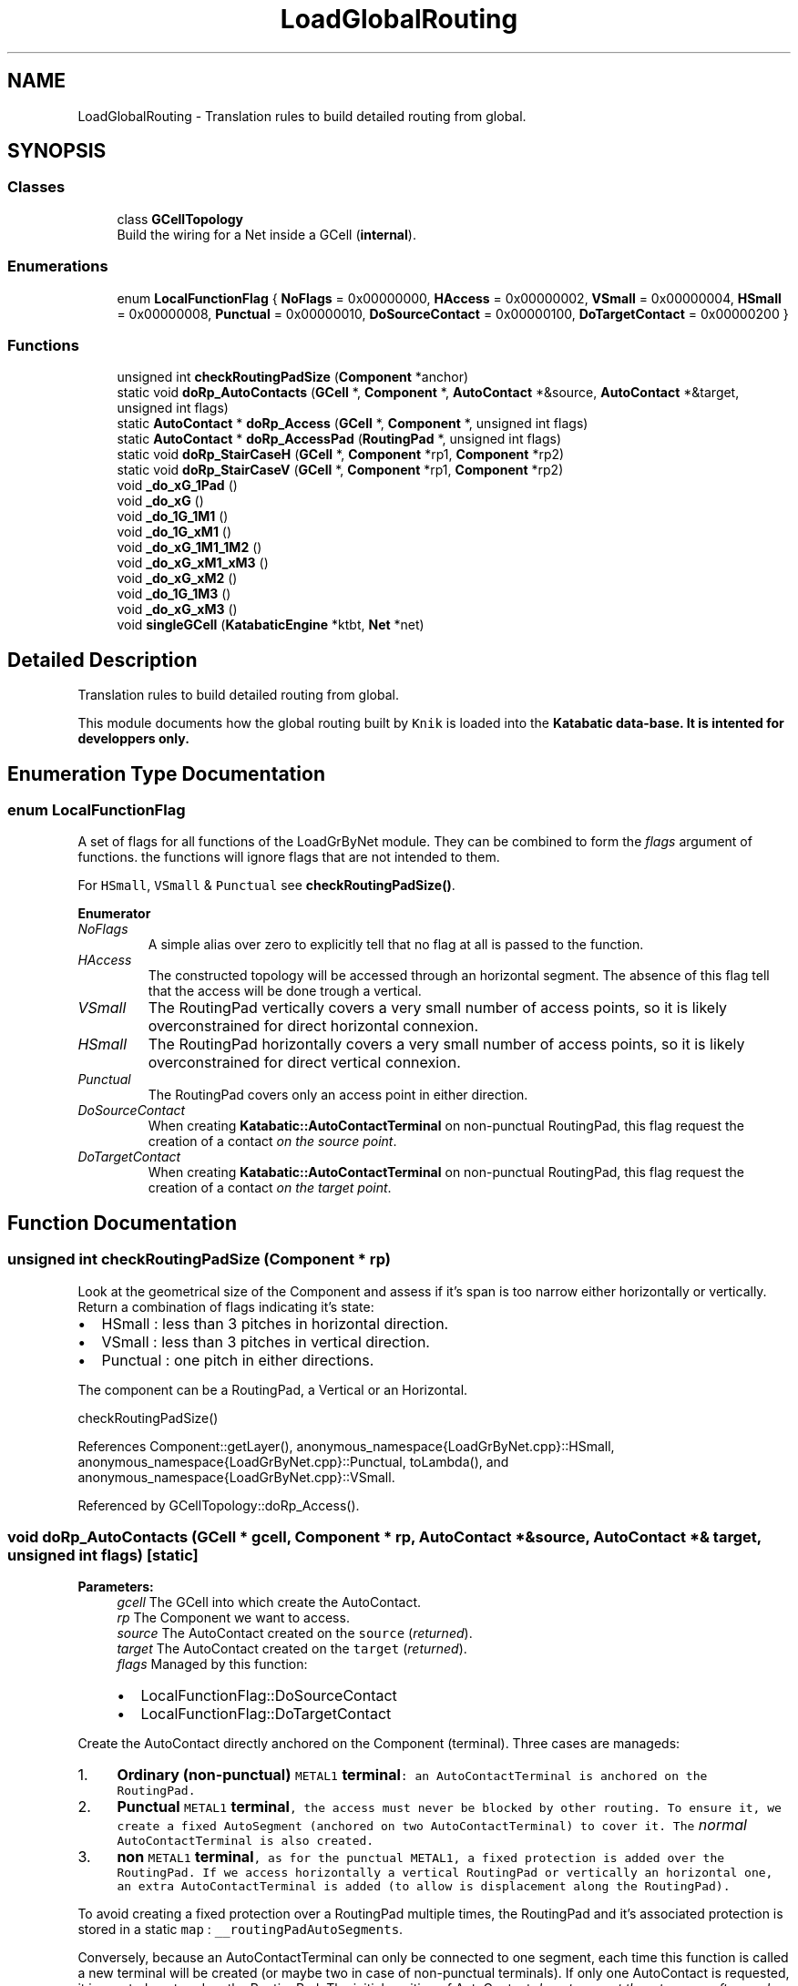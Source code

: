 .TH "LoadGlobalRouting" 3 "Fri Oct 1 2021" "Version 1.0" "Katabatic - Routing Toolbox" \" -*- nroff -*-
.ad l
.nh
.SH NAME
LoadGlobalRouting \- Translation rules to build detailed routing from global\&.  

.SH SYNOPSIS
.br
.PP
.SS "Classes"

.in +1c
.ti -1c
.RI "class \fBGCellTopology\fP"
.br
.RI "Build the wiring for a Net inside a GCell (\fBinternal\fP)\&. "
.in -1c
.SS "Enumerations"

.in +1c
.ti -1c
.RI "enum \fBLocalFunctionFlag\fP { \fBNoFlags\fP = 0x00000000, \fBHAccess\fP = 0x00000002, \fBVSmall\fP = 0x00000004, \fBHSmall\fP = 0x00000008, \fBPunctual\fP = 0x00000010, \fBDoSourceContact\fP = 0x00000100, \fBDoTargetContact\fP = 0x00000200 }"
.br
.in -1c
.SS "Functions"

.in +1c
.ti -1c
.RI "unsigned int \fBcheckRoutingPadSize\fP (\fBComponent\fP *anchor)"
.br
.ti -1c
.RI "static void \fBdoRp_AutoContacts\fP (\fBGCell\fP *, \fBComponent\fP *, \fBAutoContact\fP *&source, \fBAutoContact\fP *&target, unsigned int flags)"
.br
.ti -1c
.RI "static \fBAutoContact\fP * \fBdoRp_Access\fP (\fBGCell\fP *, \fBComponent\fP *, unsigned int flags)"
.br
.ti -1c
.RI "static \fBAutoContact\fP * \fBdoRp_AccessPad\fP (\fBRoutingPad\fP *, unsigned int flags)"
.br
.ti -1c
.RI "static void \fBdoRp_StairCaseH\fP (\fBGCell\fP *, \fBComponent\fP *rp1, \fBComponent\fP *rp2)"
.br
.ti -1c
.RI "static void \fBdoRp_StairCaseV\fP (\fBGCell\fP *, \fBComponent\fP *rp1, \fBComponent\fP *rp2)"
.br
.ti -1c
.RI "void \fB_do_xG_1Pad\fP ()"
.br
.ti -1c
.RI "void \fB_do_xG\fP ()"
.br
.ti -1c
.RI "void \fB_do_1G_1M1\fP ()"
.br
.ti -1c
.RI "void \fB_do_1G_xM1\fP ()"
.br
.ti -1c
.RI "void \fB_do_xG_1M1_1M2\fP ()"
.br
.ti -1c
.RI "void \fB_do_xG_xM1_xM3\fP ()"
.br
.ti -1c
.RI "void \fB_do_xG_xM2\fP ()"
.br
.ti -1c
.RI "void \fB_do_1G_1M3\fP ()"
.br
.ti -1c
.RI "void \fB_do_xG_xM3\fP ()"
.br
.ti -1c
.RI "void \fBsingleGCell\fP (\fBKatabaticEngine\fP *ktbt, \fBNet\fP *net)"
.br
.in -1c
.SH "Detailed Description"
.PP 
Translation rules to build detailed routing from global\&. 

This module documents how the global routing built by \fCKnik\fP is loaded into the \fC\fBKatabatic\fP\fP data-base\&. It is intented for developpers only\&. 
.SH "Enumeration Type Documentation"
.PP 
.SS "enum \fBLocalFunctionFlag\fP"
A set of flags for all functions of the LoadGrByNet module\&. They can be combined to form the \fIflags\fP argument of functions\&. the functions will ignore flags that are not intended to them\&.
.PP
For \fCHSmall\fP, \fCVSmall\fP & \fCPunctual\fP see \fBcheckRoutingPadSize()\fP\&. 
.PP
\fBEnumerator\fP
.in +1c
.TP
\fB\fINoFlags \fP\fP
A simple alias over zero to explicitly tell that no flag at all is passed to the function\&. 
.TP
\fB\fIHAccess \fP\fP
The constructed topology will be accessed through an horizontal segment\&. The absence of this flag tell that the access will be done trough a vertical\&. 
.TP
\fB\fIVSmall \fP\fP
The RoutingPad vertically covers a very small number of access points, so it is likely overconstrained for direct horizontal connexion\&. 
.TP
\fB\fIHSmall \fP\fP
The RoutingPad horizontally covers a very small number of access points, so it is likely overconstrained for direct vertical connexion\&. 
.TP
\fB\fIPunctual \fP\fP
The RoutingPad covers only an access point in either direction\&. 
.TP
\fB\fIDoSourceContact \fP\fP
When creating \fBKatabatic::AutoContactTerminal\fP on non-punctual RoutingPad, this flag request the creation of a contact \fIon the source point\fP\&. 
.TP
\fB\fIDoTargetContact \fP\fP
When creating \fBKatabatic::AutoContactTerminal\fP on non-punctual RoutingPad, this flag request the creation of a contact \fIon the target point\fP\&. 
.SH "Function Documentation"
.PP 
.SS "unsigned int checkRoutingPadSize (\fBComponent\fP * rp)"
Look at the geometrical size of the Component and assess if it's span is too narrow either horizontally or vertically\&. Return a combination of flags indicating it's state:
.IP "\(bu" 2
HSmall : less than 3 pitches in horizontal direction\&.
.IP "\(bu" 2
VSmall : less than 3 pitches in vertical direction\&.
.IP "\(bu" 2
Punctual : one pitch in either directions\&.
.PP
.PP
The component can be a RoutingPad, a Vertical or an Horizontal\&.
.PP
checkRoutingPadSize() 
.PP
References Component::getLayer(), anonymous_namespace{LoadGrByNet\&.cpp}::HSmall, anonymous_namespace{LoadGrByNet\&.cpp}::Punctual, toLambda(), and anonymous_namespace{LoadGrByNet\&.cpp}::VSmall\&.
.PP
Referenced by GCellTopology::doRp_Access()\&.
.SS "void doRp_AutoContacts (\fBGCell\fP * gcell, \fBComponent\fP * rp, \fBAutoContact\fP *& source, \fBAutoContact\fP *& target, unsigned int flags)\fC [static]\fP"

.PP
\fBParameters:\fP
.RS 4
\fIgcell\fP The GCell into which create the AutoContact\&. 
.br
\fIrp\fP The Component we want to access\&. 
.br
\fIsource\fP The AutoContact created on the \fCsource\fP (\fIreturned\fP)\&. 
.br
\fItarget\fP The AutoContact created on the \fCtarget\fP (\fIreturned\fP)\&. 
.br
\fIflags\fP Managed by this function:
.IP "\(bu" 2
LocalFunctionFlag::DoSourceContact
.IP "\(bu" 2
LocalFunctionFlag::DoTargetContact
.PP
.RE
.PP
Create the AutoContact directly anchored on the Component (terminal)\&. Three cases are manageds:
.IP "1." 4
\fBOrdinary (non-punctual) \fCMETAL1\fP terminal\fP: an AutoContactTerminal is anchored on the RoutingPad\&.
.IP "2." 4
\fBPunctual \fCMETAL1\fP terminal\fP, the access must never be blocked by other routing\&. To ensure it, we create a fixed AutoSegment (anchored on two AutoContactTerminal) to cover it\&. The \fInormal\fP AutoContactTerminal is also created\&.
.IP "3." 4
\fBnon \fCMETAL1\fP terminal\fP, as for the punctual \fCMETAL1\fP, a fixed protection is added over the RoutingPad\&. If we access horizontally a vertical RoutingPad or vertically an horizontal one, an extra AutoContactTerminal is added (to allow is displacement along the RoutingPad)\&.
.PP
.PP
To avoid creating a fixed protection over a RoutingPad multiple times, the RoutingPad and it's associated protection is stored in a static \fCmap\fP : \fC__routingPadAutoSegments\fP\&.
.PP
Conversely, because an AutoContactTerminal can only be connected to one segment, each time this function is called a new terminal will be created (or maybe two in case of non-punctual terminals)\&. If only one AutoContact is requested, it is created centered on the RoutingPad\&. The initial position of AutoContact \fIdo not prevent them to move afterwards\fP, even those created on source/target on a non-punctual RoutingPad\&.
.PP
\fBRemark: For clarity we describe the layer management of this function in term\fP
.RS 4
of \fCMETAL\fP, but it is the RoutingGauge depth which is actually used\&.
.RE
.PP
doRp_AutoContacts() 
.PP
References Katabatic::CntFixed, AutoContactTerminal::create(), AutoSegment::create(), anonymous_namespace{LoadGrByNet\&.cpp}::DoSourceContact, anonymous_namespace{LoadGrByNet\&.cpp}::DoTargetContact, Session::getContactLayer(), Grid< GCellT >::getGCell(), KatabaticEngine::getGCellGrid(), Session::getKatabatic(), Component::getLayer(), Katabatic::KbHorizontal, Katabatic::SegFixed, and AutoSegment::setFlags()\&.
.PP
Referenced by GCellTopology::_do_1G_1M3(), GCellTopology::_do_xG_1M1_1M2(), GCellTopology::_do_xG_xM1_xM3(), GCellTopology::_do_xG_xM2(), GCellTopology::_do_xG_xM3(), GCellTopology::doRp_Access(), GCellTopology::doRp_StairCaseH(), GCellTopology::doRp_StairCaseV(), and anonymous_namespace{LoadGrByNet\&.cpp}::singleGCell()\&.
.SS "\fBAutoContact\fP * doRp_Access (\fBGCell\fP * gcell, \fBComponent\fP * rp, unsigned int flags)\fC [static]\fP"

.PP
\fBParameters:\fP
.RS 4
\fIgcell\fP The GCell into which create the AutoContact\&. 
.br
\fIrp\fP The Component onto which anchor the access contact\&. 
.br
\fIflags\fP Relevant flags are:
.IP "\(bu" 2
HAccess, the terminal is to be accessed through an horizontal segment\&.
.IP "\(bu" 2
VSmall, force the terminal to be considered as small in the vertical direction\&.
.PP
.RE
.PP
If \fCHAccess\fP is set, the Component is to be accessed trough an horizontal segment\&. If unset, the access is done vertically\&.
.PP
Create an AutoContact to access a Component (terminal)\&. If the Component is not to be accessed through an horizontal segment, and do not cover a large span in the horizontal direction (flag \fCVSmall\fP), a local horizontal AutoSegment is added to slacken the vertical constraints\&.
.PP
doRp_Access() 
.PP
References anonymous_namespace{LoadGrByNet\&.cpp}::checkRoutingPadSize(), AutoContactTurn::create(), AutoSegment::create(), GCellTopology::doRp_AutoContacts(), Session::getContactLayer(), Component::getNet(), anonymous_namespace{LoadGrByNet\&.cpp}::HAccess, anonymous_namespace{LoadGrByNet\&.cpp}::HSmall, Katabatic::KbHorizontal, Katabatic::KbVertical, and anonymous_namespace{LoadGrByNet\&.cpp}::VSmall\&.
.PP
Referenced by GCellTopology::_do_1G_1M1(), GCellTopology::_do_1G_xM1(), GCellTopology::_do_xG_xM1_xM3(), GCellTopology::_do_xG_xM2(), and GCellTopology::_do_xG_xM3()\&.
.SS "\fBAutoContact\fP * doRp_AccessPad (\fBRoutingPad\fP * rp, unsigned int flags)\fC [static]\fP"

.PP
\fBParameters:\fP
.RS 4
\fIrp\fP The Component onto which anchor the access contact\&. 
.br
\fIflags\fP Relevant flags are:
.IP "\(bu" 2
HAccess, the terminal is to be accessed through an horizontal segment\&.
.IP "\(bu" 2
VSmall, force the terminal to be considered as small in the vertical direction\&. 
.PP
.RE
.PP
\fBReturns:\fP
.RS 4
A \fBKatabatic::AutoContactTerminal\fP \&.
.RE
.PP
The Component \fCrp\fP is a RoutingPad which belongs to a pad cell\&. This case occurs when we are routing a complete chip\&. This method build, from the \fCrp\fP a stack of articulated punctual segments and contacts to reach the default H/V routing layers (usually \fCMETAL2\fP & \fCMETAL3\fP)\&. This may be needed when the pad terminal is in \fCMETAL5\fP, for instance\&.
.PP
The returned AutoContactTerminal is anchored on the last punctual segment build\&.
.PP
The GCell into which the AutoContactTerminal is created may be under the pads area\&. However, it will be right on the border of the GCell\&. The global router vertexes of GCell under the pad area are marked as blocked so will never be used for routing\&.
.PP
\fBRemark: The segments and contacts added to ensure the layer connexity are not\fP
.RS 4
put into the \fBKatabatic\fP database\&. They are plain Hurricane objects, invisibles from it\&. 
.RE
.PP

.PP
References Contact::create(), Horizontal::create(), Vertical::create(), AutoContactTerminal::create(), Hook::detach(), Component::getBodyHook(), RoutingPad::getBoundingBox(), RoutingPad::getCenter(), Session::getContactLayer(), Grid< GCellT >::getGCell(), KatabaticEngine::getGCellGrid(), Box::getHeight(), Session::getKatabatic(), RoutingPad::getLayer(), Component::getNet(), RoutingPad::getOccurrence(), Transformation::getOrientation(), Occurrence::getPath(), Session::getRoutingLayer(), Path::getTransformation(), Box::getWidth(), Box::getXMax(), Box::getXMin(), Box::getYMax(), Box::getYMin(), anonymous_namespace{LoadGrByNet\&.cpp}::HAccess, Katabatic::KbHorizontal, Point::setX(), and Point::setY()\&.
.PP
Referenced by GCellTopology::_do_xG_1Pad()\&.
.SS "void doRp_StairCaseH (\fBGCell\fP * gcell, \fBComponent\fP * rp1, \fBComponent\fP * rp2)\fC [static]\fP"
Build the wiring to connect to horizontal Component\&. Two cases:
.IP "\(bu" 2
The Component are aligneds, then only a straight wire is created\&.
.IP "\(bu" 2
They are \fInot\fP aligned, then a complete dogleg is created\&.
.PP
.PP
doRp_StairCaseH() 
.PP
References AutoContactTurn::create(), AutoSegment::create(), GCellTopology::doRp_AutoContacts(), anonymous_namespace{LoadGrByNet\&.cpp}::DoSourceContact, anonymous_namespace{LoadGrByNet\&.cpp}::DoTargetContact, Session::getContactLayer(), Component::getLayer(), Component::getNet(), Component::getX(), AutoContact::getY(), Katabatic::KbHorizontal, and Katabatic::KbVertical\&.
.PP
Referenced by GCellTopology::_do_xG_xM2()\&.
.SS "void doRp_StairCaseV (\fBGCell\fP * gcell, \fBComponent\fP * rp1, \fBComponent\fP * rp2)\fC [static]\fP"
Build the wiring to connect to vertical Components\&. Two cases:
.IP "\(bu" 2
The Components are aligneds, then only a straight wire is created\&.
.IP "\(bu" 2
They are \fInot\fP aligned, then a complete dogleg is created\&.
.PP
.PP
doRp_StairCaseV() 
.PP
References AutoContactTurn::create(), AutoSegment::create(), GCellTopology::doRp_AutoContacts(), anonymous_namespace{LoadGrByNet\&.cpp}::DoSourceContact, anonymous_namespace{LoadGrByNet\&.cpp}::DoTargetContact, Session::getContactLayer(), Component::getLayer(), Component::getNet(), AutoContact::getX(), Component::getY(), Katabatic::KbHorizontal, and Katabatic::KbVertical\&.
.PP
Referenced by GCellTopology::_do_xG_xM3()\&.
.SS "void _do_xG_1Pad ()\fC [private]\fP"
Construct the topology, when there is only global wires and one local terminal, but coming from a Pad\&. As thoses connectors will always be on one border of the GCell they can be considered as a kind of global\&.
.PP
So this method mostly calls \fBGCellTopology::doRp_AccessPad()\fP to create the AutoContactTerminal, then calls \fBGCellTopology::_do_xG()\fP, except for straight lines which are managed directly\&. 
.PP
References GCellTopology::_do_xG(), AutoContactTurn::create(), AutoSegment::create(), GCellTopology::doRp_AccessPad(), AutoContact::getBodyHook(), Session::getContactLayer(), anonymous_namespace{LoadGrByNet\&.cpp}::HAccess, Katabatic::KbHorizontal, Katabatic::KbVertical, and anonymous_namespace{LoadGrByNet\&.cpp}::NoFlags\&.
.SS "void _do_xG ()\fC [private]\fP"
Construct the topology, when there is only global wires (no local terminals)\&.
.PP
Some topology are not handled because they must not be managed by this function: 
.PD 0

.IP "\(bu" 2
One global: nonsensical because there also must be a terminal\&. 
.IP "\(bu" 2
Two aligned globals: in that case we do a straight wire without any AutoContact (handled by the source/target of the wire)\&. 
.PP
.PP
_do_xG() 
.PP
References AutoContactVTee::create(), AutoContactTurn::create(), AutoContactHTee::create(), AutoSegment::create(), Session::getContactLayer(), Katabatic::KbHorizontal, and Katabatic::KbVertical\&.
.PP
Referenced by GCellTopology::_do_xG_1Pad()\&.
.SS "void _do_1G_1M1 ()\fC [private]\fP"
Construct a topology where there is \fIone\fP global and one RoutingPad in \fCMETAL1\fP\&. The \fCMETAL1\fP is assumed to be vertical\&.
.PP
\fBRemark: When accessing the RoutingPad through an horizontal global segment\fP
.RS 4
and the vertical extension of the segment is small, the global is still directly attached to the terminal, inducing a high constraint on it\&. We left to job of slackening it to the router\&.
.RE
.PP
_do_1G_1M1() 
.PP
References GCellTopology::doRp_Access(), anonymous_namespace{LoadGrByNet\&.cpp}::HAccess, anonymous_namespace{LoadGrByNet\&.cpp}::NoFlags, and anonymous_namespace{LoadGrByNet\&.cpp}::VSmall\&.
.SS "void _do_1G_xM1 ()\fC [private]\fP"
Construct a topology where there is \fIone\fP global and any number of RoutingPad in \fCMETAL1\fP\&. The \fCMETAL1\fP is assumed to be vertical\&.
.PP
The RoutingPads are linked together two by two\&. If the horizontal segments are not aligned by the router, part of the routage will be done through the RoutingPad itself\&. The global incoming segment will connected to the leftmost, rightmost or centermost RoutingPad according from wich side it comes from\&.
.PP
_do_1G_xM1() 
.PP
References AutoContactTurn::create(), AutoSegment::create(), GCellTopology::doRp_Access(), Component::getBoundingBox(), Session::getContactLayer(), Box::getHeight(), anonymous_namespace{LoadGrByNet\&.cpp}::HAccess, Katabatic::KbHorizontal, and anonymous_namespace{LoadGrByNet\&.cpp}::NoFlags\&.
.SS "void _do_xG_1M1_1M2 ()\fC [private]\fP"
Construct a topology where there is at least one global (and up to 4), one \fCMETAL1\fP RoutingPad (assumed V) and one \fCMETAL2\fP RoutingPad (assumed H)\&.
.PP
In this topology, we want to try to reuse the \fCMETAL2\fP RoutingPad as a feedtrough in the horizontal routage\&. Thus:
.IP "\(bu" 2
The \fCMETAL1\fP and \fCMETAL2\fP RoutingPad are connected through a separate wiring\&.
.IP "\(bu" 2
The south & west global wiring is attached to the leftmost contact of the \fCMETAL2\fP\&.
.IP "\(bu" 2
The north & east global wiring is attached to the rightmost contact of the \fCMETAL2\fP\&.
.PP
.PP
South/west and north/south can be build independantly\&. Depending on the number of globals, they can consist of:
.IP "\(bu" 2
Nothing (no south nor west)\&.
.IP "\(bu" 2
An AutoContact (west present)\&.
.IP "\(bu" 2
An horizontal plus a turn (south present)\&.
.IP "\(bu" 2
An horizontal plus a HTee (south & west present)\&.
.PP
.PP
\fBRemark: Not all configurations are represented below\&.\fP
.RS 4

.RE
.PP
_do_xG_1M1_1M2() 
.PP
References AutoContactTurn::create(), AutoContactHTee::create(), AutoSegment::create(), GCellTopology::doRp_AutoContacts(), anonymous_namespace{LoadGrByNet\&.cpp}::DoSourceContact, anonymous_namespace{LoadGrByNet\&.cpp}::DoTargetContact, Session::getContactLayer(), Session::getRoutingLayer(), Katabatic::KbHorizontal, Katabatic::KbVertical, and anonymous_namespace{LoadGrByNet\&.cpp}::NoFlags\&.
.SS "void _do_xG_xM1_xM3 ()\fC [private]\fP"
Construct a topology where there is at least one global (and up to 4), at least one \fCMETAL1\fP RoutingPad (assumed V) and at least one \fCMETAL3\fP RoutingPad (assumed V)\&.
.PP
In this topology, we want to try to reuse the \fCMETAL3\fP RoutingPad as a feedtrough in the vertical routage\&. Thus:
.IP "\(bu" 2
The \fCMETAL1\fP and \fCMETAL3\fP RoutingPad are connected through a separate wiring made of separate horizontals\&.
.IP "\(bu" 2
The south-west global wiring is attached to the leftmost RoutingPad if there isn't south or to the first \fCMETAL3\fP otherwise\&.
.IP "\(bu" 2
The north-east global wiring is attached to the rightmost RoutingPad if there isn't north or to the first \fCMETAL3\fP otherwise\&.
.PP
.PP
South/west and north/south can be build independantly\&. Depending on the number of globals, they can consist of:
.IP "\(bu" 2
Nothing (no south nor west)\&.
.IP "\(bu" 2
An AutoContact on the leftmost RoutingPad (west present)\&.
.IP "\(bu" 2
An AutoContact on the first \fCMETAL3\fP (only south present)\&.
.IP "\(bu" 2
An AutoContact plus a vertical plus a VTee (south & west present)\&.
.PP
.PP
_do_xG_xM1_xM3() 
.PP
References AutoContactVTee::create(), AutoContactTurn::create(), AutoContactHTee::create(), AutoSegment::create(), GCellTopology::doRp_Access(), GCellTopology::doRp_AutoContacts(), anonymous_namespace{LoadGrByNet\&.cpp}::DoSourceContact, anonymous_namespace{LoadGrByNet\&.cpp}::DoTargetContact, Component::getBoundingBox(), Session::getContactLayer(), Box::getHeight(), Session::getRoutingLayer(), anonymous_namespace{LoadGrByNet\&.cpp}::HAccess, Katabatic::KbHorizontal, Katabatic::KbVertical, and anonymous_namespace{LoadGrByNet\&.cpp}::NoFlags\&.
.SS "void _do_xG_xM2 ()\fC [private]\fP"
Construct a topology where there is at least one global (and up to 4), and any number of \fCMETAL2\fP RoutingPads (assumeds H)\&.
.PP
In this topology, we want to try to reuse the \fCMETAL2\fP RoutingPad as a feedtrough in the horizontal routage\&. Thus:
.IP "\(bu" 2
The RoutingPad are connecteds trough a separate staircase (or straight wire if aligneds)\&.
.IP "\(bu" 2
The south-west global wiring is attached to the leftmost RoutingPad if there isn't south or to the biggest horizontal RoutingPad otherwise\&.
.IP "\(bu" 2
The north-east global wiring is attached to the rightmost RoutingPad if there isn't south or to the biggest horizontal RoutingPad otherwise\&.
.PP
.PP
_do_xG_xM2() 
.PP
References AutoContactVTee::create(), AutoSegment::create(), GCellTopology::doRp_Access(), GCellTopology::doRp_AutoContacts(), GCellTopology::doRp_StairCaseH(), anonymous_namespace{LoadGrByNet\&.cpp}::DoSourceContact, Component::getBoundingBox(), Session::getContactLayer(), Box::getWidth(), Katabatic::KbVertical, and anonymous_namespace{LoadGrByNet\&.cpp}::NoFlags\&.
.SS "void _do_1G_1M3 ()\fC [private]\fP"
Construct a topology where there is one global and one \fCMETAL3\fP RoutingPad (assumeds V)\&.
.PP
In this topology, we reuse the \fCMETAL3\fP RoutingPad as a feedtrough in the vertical routage\&. Thus:
.IP "\(bu" 2
If the global is either north or south, we directly connect to the north end or south end of the RoutingPad\&. The vertical global will have no slack at all we assume that METAL3 terminals are only from blocks and are aligneds vertically\&.
.IP "\(bu" 2
If the global is east or west \fIand\fP the RoutingPad is sufficiently extended in the vertical direction, we connect an horizontal in the normal way\&.
.IP "\(bu" 2
If the global is not sufficiently extended, we add a turn to give some slack to the global\&.
.PP
.PP
_do_1G_1M3() 
.PP
References AutoContactTurn::create(), AutoSegment::create(), GCellTopology::doRp_AutoContacts(), anonymous_namespace{LoadGrByNet\&.cpp}::DoSourceContact, anonymous_namespace{LoadGrByNet\&.cpp}::DoTargetContact, Session::getContactLayer(), AutoContact::getX(), anonymous_namespace{LoadGrByNet\&.cpp}::HAccess, Katabatic::KbHorizontal, Katabatic::KbVertical, and anonymous_namespace{LoadGrByNet\&.cpp}::NoFlags\&.
.SS "void _do_xG_xM3 ()\fC [private]\fP"
Construct a topology where there at least one global and two \fCMETAL3\fP RoutingPad (assumed V)\&.
.PP
In this topology, we reuse the \fCMETAL3\fP RoutingPad as a feedtrough in the vertical routage\&. We assume that the most likely relative position of the RoutingPads is to be aligned vertically\&. Thus:
.IP "\(bu" 2
All RoutingPads are linked two by two trough vertical staircases\&.
.IP "\(bu" 2
The south-west global wiring is attached to the bottommost RoutingPad (without vertical slack)\&. If a misalignment is detected, then a dogleg is added\&.
.IP "\(bu" 2
The north-east global wiring is attached to the topmost RoutingPad (without vertical slack)\&.
.PP
.PP
South/west and north/south can be build independantly\&. Depending on the number of globals, they can consist of:
.IP "\(bu" 2
Nothing (no south nor west)\&.
.IP "\(bu" 2
An sliding AutoContact on the bottommost RoutingPad (west present)\&.
.IP "\(bu" 2
An fixed AutoContact on the bottommost RoutingPad (only south present)\&.
.IP "\(bu" 2
An fixed AutoContact plus a vertical plus a VTee (south & west present)\&.
.PP
.PP
_do_xG_xM3() 
.PP
References AutoContactVTee::create(), AutoContactTurn::create(), AutoSegment::create(), GCellTopology::doRp_Access(), GCellTopology::doRp_AutoContacts(), GCellTopology::doRp_StairCaseV(), anonymous_namespace{LoadGrByNet\&.cpp}::DoSourceContact, anonymous_namespace{LoadGrByNet\&.cpp}::DoTargetContact, Session::getContactLayer(), DbU::getValueString(), AutoContact::getX(), anonymous_namespace{LoadGrByNet\&.cpp}::HAccess, Katabatic::KbHorizontal, Katabatic::KbVertical, and anonymous_namespace{LoadGrByNet\&.cpp}::NoFlags\&.
.SS "void singleGCell (\fBKatabaticEngine\fP * ktbt, \fBNet\fP * net)"
All the RoutingPads of the net are concentrated under a single GCell\&. This function assumes that all the terminals are in \fCMETAL1\fP (vertical), and link them two by two by horizontal wires\&. 
.PP
References AutoContactTurn::create(), AutoSegment::create(), GCellTopology::doRp_AutoContacts(), anonymous_namespace{LoadGrByNet\&.cpp}::DoSourceContact, Session::getContactLayer(), Grid< GCellT >::getGCell(), KatabaticEngine::getGCellGrid(), RoutingGauge::getLayerDepth(), Session::getRoutingGauge(), Net::getRoutingPads(), Katabatic::KbHorizontal, Katabatic::KbVertical, and anonymous_namespace{LoadGrByNet\&.cpp}::NoFlags\&.
.SH "Author"
.PP 
Generated automatically by Doxygen for Katabatic - Routing Toolbox from the source code\&.
